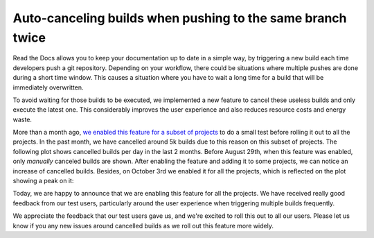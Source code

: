 .. post:: October 5, 2022
   :tags: builds, ci
   :author: Manuel
   :location: BCN

.. meta::
   :description lang=en:
      A new feature that auto-cancels useless builds was deployed. It improves the user experience,
      reduces resource costs and also energy waste.

Auto-canceling builds when pushing to the same branch twice
===========================================================

Read the Docs allows you to keep your documentation up to date in a simple way,
by triggering a new build each time developers push a git repository.
Depending on your workflow,
there could be situations where multiple pushes are done during a short time window.
This causes a situation where you have to wait a long time for a build that will be immediately overwritten.

To avoid waiting for those builds to be executed,
we implemented a new feature to cancel these useless builds and only execute the latest one.
This considerably improves the user experience and also reduces resource costs and energy waste.

More than a month ago,
`we enabled this feature for a subset of projects <https://github.com/readthedocs/readthedocs.org/issues/8961#issuecomment-1231867076>`_
to do a small test before rolling it out to all the projects.
In the past month, we have cancelled around 5k builds due to this reason on this subset of projects.
The following plot shows cancelled builds per day in the last 2 months.
Before August 29th, when this feature was enabled, only *manually* canceled builds are shown.
After enabling the feature and adding it to some projects, we can notice an increase of cancelled builds.
Besides, on October 3rd we enabled it for all the projects, which is reflected on the plot showing a peak on it:

.. image:: /img/cancelled-builds.png
   :align: center
   :width: 100%


Today, we are happy to announce that we are enabling this feature for all the projects.
We have received really good feedback from our test users,
particularly around the user experience when triggering multiple builds frequently.

We appreciate the feedback that our test users gave us,
and we're excited to roll this out to all our users.
Please let us know if you any new issues around cancelled builds as we roll out this feature more widely.
